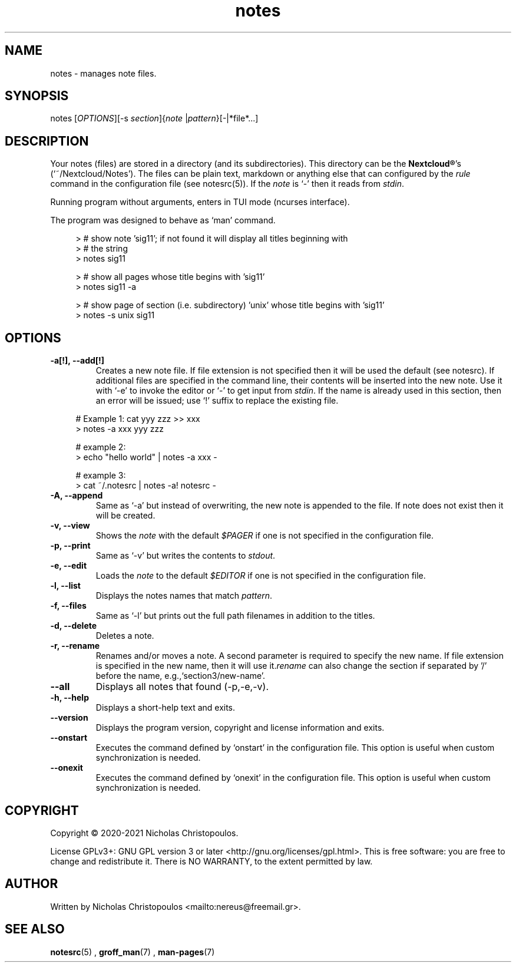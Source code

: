 .\" x-roff document
.do mso man.tmac
.TH notes 1 2021-01-22 "NDC Tools Collection"
.SH NAME
notes - manages note files.
.PP
.SH SYNOPSIS
notes [\fIOPTIONS\fP][-s \fIsection\fP]{\fInote\fP |\fIpattern\fP}[-|*file*...]
.PP
.SH DESCRIPTION
Your notes (files) are stored in a directory (and its subdirectories). This directory can be the \fBNextcloud®\fP's (`\f[CR]~/Nextcloud/Notes\fP'). The files can be plain text, markdown or anything else that can configured by the \fIrule\fP command in the configuration file (see notesrc(5)). If the \fInote\fP is `\f[CR]-\fP' then it reads from \fIstdin\fP.
.PP
Running program without arguments, enters in TUI mode (ncurses interface).
.PP
The program was designed to behave as `\f[CR]man\fP' command.
.PP
.RS 4
.EX

> # show note 'sig11'; if not found it will display all titles beginning with
> # the string
> notes sig11

> # show all pages whose title begins with 'sig11'
> notes sig11 -a

> # show page of section (i.e. subdirectory) 'unix' whose title begins with 'sig11'
> notes -s unix sig11

.EE
.RE
.PP
.SH OPTIONS
.TP
\fB-a[!], --add[!]
\fRCreates a new note file. If file extension is not specified then it will be used the default (see notesrc). If additional files are specified in the command line, their contents will be inserted into the new note. Use it with `\f[CR]-e\fP' to invoke the editor or `\f[CR]-\fP' to get input from \fIstdin\fP. If the name is already used in this section, then an error will be issued; use `\f[CR]!\fP' suffix to replace the existing file.
.PP
.RS 4
.EX

# Example 1: cat yyy zzz >> xxx
> notes -a xxx yyy zzz

# example 2:
> echo "hello world" | notes -a xxx -

# example 3:
> cat ~/.notesrc | notes -a! notesrc -

.EE
.RE
.PP
.TP
\fB-A, --append
\fRSame as `\f[CR]-a\fP' but instead of overwriting, the new note is appended to the file. If note does not exist then it will be created.
.PP
.TP
\fB-v, --view
\fRShows the \fInote\fP with the default \fI$PAGER\fP if one is not specified in the configuration file.
.PP
.TP
\fB-p, --print
\fRSame as `\f[CR]-v\fP' but writes the contents to \fIstdout\fP.
.PP
.TP
\fB-e, --edit
\fRLoads the \fInote\fP to the default \fI$EDITOR\fP if one is not specified in the configuration file.
.PP
.TP
\fB-l, --list
\fRDisplays the notes names that match \fIpattern\fP.
.PP
.TP
\fB-f, --files
\fRSame as `\f[CR]-l\fP' but prints out the full path filenames in addition to the titles.
.PP
.TP
\fB-d, --delete
\fRDeletes a note.
.PP
.TP
\fB-r, --rename
\fRRenames and/or moves a note. A second parameter is required to specify the new name. If file extension is specified in the new name, then it will use it.\fIrename\fP can also change the section if separated by '/' before the name, e.g.,`\f[CR]section3/new-name\fP'.
.PP
.TP
\fB--all
\fRDisplays all notes that found (-p,-e,-v).
.PP
.TP
\fB-h, --help
\fRDisplays a short-help text and exits.
.PP
.TP
\fB--version
\fRDisplays the program version, copyright and license information and exits.
.PP
.TP
\fB--onstart
\fRExecutes the command defined by `\f[CR]onstart\fP' in the configuration file. This option is useful when custom synchronization is needed.
.PP
.TP
\fB--onexit
\fRExecutes the command defined by `\f[CR]onexit\fP' in the configuration file. This option is useful when custom synchronization is needed.
.PP
.SH COPYRIGHT
Copyright © 2020-2021 Nicholas Christopoulos.
.PP
License GPLv3+: GNU GPL version 3 or later <http://gnu.org/licenses/gpl.html>. This is free software: you are free to change and redistribute it. There is NO WARRANTY, to the extent permitted by law.
.PP
.SH AUTHOR
Written by Nicholas Christopoulos <mailto:nereus@freemail.gr>.
.PP
.SH SEE ALSO
\fBnotesrc\fP(5)
,
\fBgroff_man\fP(7)
,
\fBman-pages\fP(7)
.
.PP
